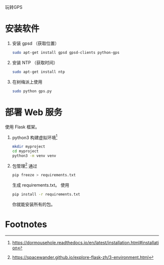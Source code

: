 玩转GPS

* 安装软件
  1. 安装 gpsd （获取位置）
     #+BEGIN_SRC sh
     sudo apt-get install gpsd gpsd-clients python-gps
     #+END_SRC
  2. 安装 NTP （获取时间）
     #+BEGIN_SRC sh
     sudo apt-get install ntp
     #+END_SRC

  3. 在树梅派上使用 
     #+BEGIN_SRC sh
     sudo python gps.py
     #+END_SRC

* 部署 Web 服务
  使用 Flask 框架。
  1. python3 构建虚拟环境[fn:1]
     #+BEGIN_SRC sh
     mkdir myproject
     cd myproject
     python3 -m venv venv
     #+END_SRC
  2. 包管理[fn:2]
     通过
     #+BEGIN_SRC sh
     pip freeze > requirements.txt
     #+END_SRC
     生成 requirements.txt。
     使用
     #+BEGIN_SRC sh
     pip install -r requirements.txt
     #+END_SRC
     你就能安装所有的包。

* Footnotes

[fn:2] https://spacewander.github.io/explore-flask-zh/3-environment.html

[fn:1] https://dormousehole.readthedocs.io/en/latest/installation.html#installation















